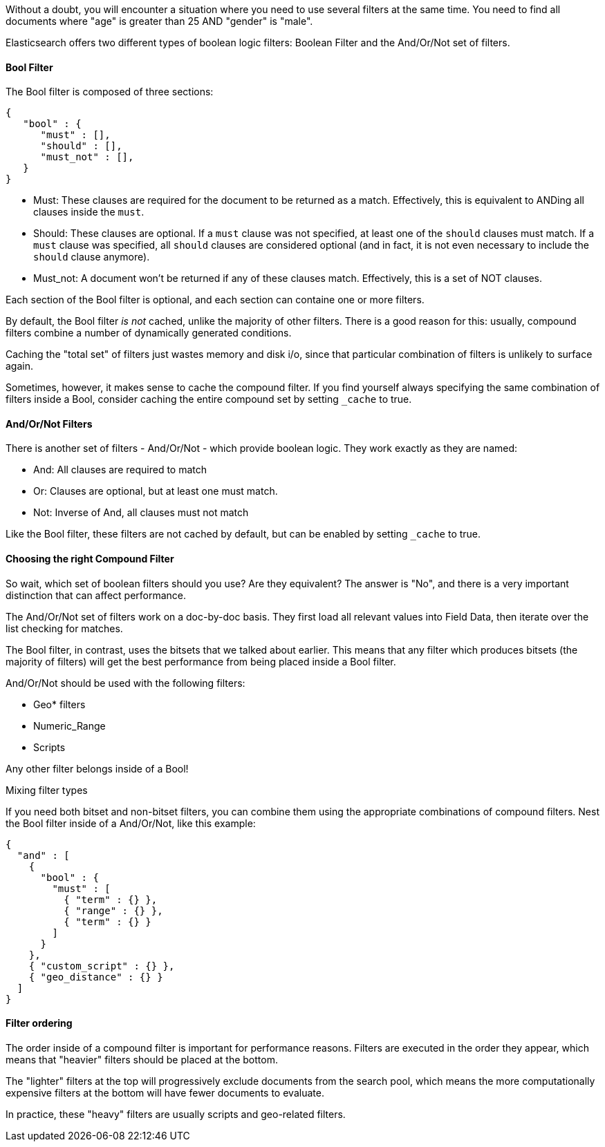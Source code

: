 
Without a doubt, you will encounter a situation where you need to use several
filters at the same time.  You need to find all documents where "age" is greater
than 25 AND "gender" is "male".

Elasticsearch offers two different types of boolean logic filters: Boolean
Filter and the And/Or/Not set of filters.

==== Bool Filter

The Bool filter is composed of three sections:

    {
       "bool" : {
          "must" : [],
          "should" : [],
          "must_not" : [],
       }
    }

 - Must: These clauses are required for the document to be returned
 as a match. Effectively, this is equivalent to ANDing all clauses inside the
 `must`.

 - Should: These clauses are optional.  If a `must` clause was not specified, at
 least one of the `should` clauses must match.  If a `must` clause was specified,
 all `should` clauses are considered optional (and in fact, it is not even necessary
 to include the `should` clause anymore).

 - Must_not: A document won't be returned if any of these clauses match.  Effectively,
 this is a set of NOT clauses.

Each section of the Bool filter is optional, and each section can containe one
or more filters.

By default, the Bool filter _is not_ cached, unlike the majority of other filters.
There is a good reason for this: usually, compound filters combine a number
of dynamically generated conditions.

Caching the "total set" of filters just wastes memory and disk i/o, since that
particular combination of filters is unlikely to surface again.

Sometimes, however, it makes sense to cache the compound filter.  If you find
yourself always specifying the same combination of filters inside a Bool,
consider caching the entire compound set by setting `_cache` to true.

==== And/Or/Not Filters

There is another set of filters - And/Or/Not - which provide boolean logic.
They work exactly as they are named:

 - And: All clauses are required to match
 - Or: Clauses are optional, but at least one must match.
 - Not: Inverse of And, all clauses must not match

Like the Bool filter, these filters are not cached by default, but can be
enabled by setting `_cache` to true.

==== Choosing the right Compound Filter

So wait, which set of boolean filters should you use?  Are they equivalent?
The answer is "No", and there is a very important distinction that can affect
performance.

The And/Or/Not set of filters work on a doc-by-doc basis. They first load all
relevant values into Field Data, then iterate over the list checking for matches.

The Bool filter, in contrast, uses the bitsets that we talked about earlier.
This means that any filter which produces bitsets (the majority of filters)
will get the best performance from being placed inside a Bool filter.

And/Or/Not should be used with the following filters:

- Geo* filters
- Numeric_Range
- Scripts

Any other filter belongs inside of a Bool!

.Mixing filter types
****
If you need both bitset and non-bitset filters, you can combine them using the
appropriate combinations of compound filters.  Nest the Bool filter inside of
a And/Or/Not, like this example:

    {
      "and" : [
        {
          "bool" : {
            "must" : [
              { "term" : {} },
              { "range" : {} },
              { "term" : {} }
            ]
          }
        },
        { "custom_script" : {} },
        { "geo_distance" : {} }
      ]
    }
****

==== Filter ordering

The order inside of a compound filter is important for performance reasons.
Filters are executed in the order they appear, which means that "heavier" filters
should be placed at the bottom.

The "lighter" filters at the top will progressively exclude documents from the
search pool, which means the more computationally expensive filters at the bottom
will have fewer documents to evaluate.

In practice, these "heavy" filters are usually scripts and geo-related filters.